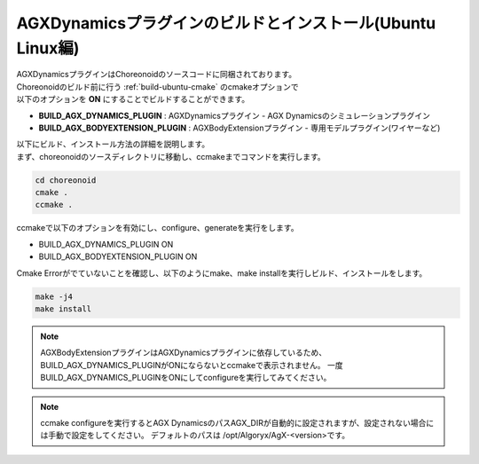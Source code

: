 AGXDynamicsプラグインのビルドとインストール(Ubuntu Linux編)
-----------------------------------------------------------------

| AGXDynamicsプラグインはChoreonoidのソースコードに同梱されております。
| Choreonoidのビルド前に行う :ref:`build-ubuntu-cmake` のcmakeオプションで
| 以下のオプションを **ON** にすることでビルドすることができます。

* **BUILD_AGX_DYNAMICS_PLUGIN**      : AGXDynamicsプラグイン - AGX Dynamicsのシミュレーションプラグイン
* **BUILD_AGX_BODYEXTENSION_PLUGIN** : AGXBodyExtensionプラグイン - 専用モデルプラグイン(ワイヤーなど)

| 以下にビルド、インストール方法の詳細を説明します。
| まず、choreonoidのソースディレクトリに移動し、ccmakeまでコマンドを実行します。

.. code-block:: text

   cd choreonoid
   cmake .
   ccmake .

ccmakeで以下のオプションを有効にし、configure、generateを実行をします。

* BUILD_AGX_DYNAMICS_PLUGIN             ON
* BUILD_AGX_BODYEXTENSION_PLUGIN        ON

Cmake Errorがでていないことを確認し、以下のようにmake、make installを実行しビルド、インストールをします。

.. code-block:: text

   make -j4
   make install


.. note::

   AGXBodyExtensionプラグインはAGXDynamicsプラグインに依存しているため、BUILD_AGX_DYNAMICS_PLUGINがONにならないとccmakeで表示されません。
   一度BUILD_AGX_DYNAMICS_PLUGINをONにしてconfigureを実行してみてください。

.. note::

   ccmake configureを実行するとAGX DynamicsのパスAGX_DIRが自動的に設定されますが、設定されない場合には手動で設定をしてください。
   デフォルトのパスは /opt/Algoryx/AgX-<version>です。
